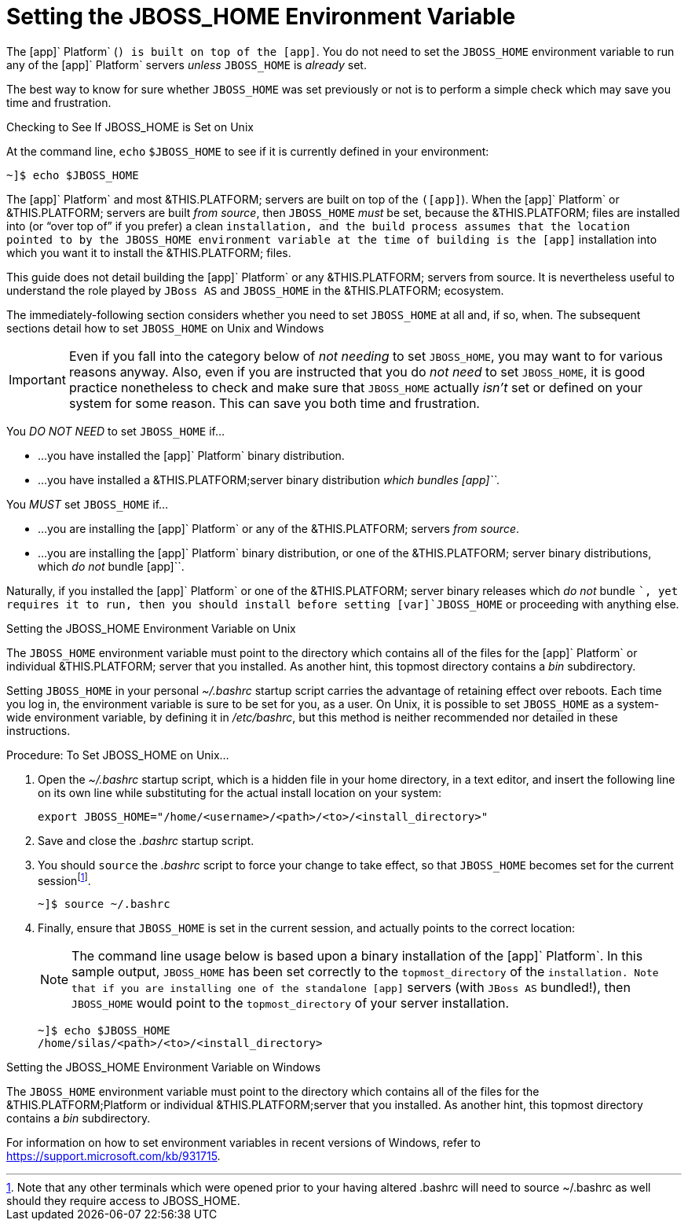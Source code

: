 
:sectnums!:

[appendix]
[[_jboss_home_setup]]
= Setting the JBOSS_HOME Environment Variable

The [app]` Platform` ([app]``) is built on top of the [app]``.
You do not need to set the [var]`JBOSS_HOME` environment variable to run any of the [app]` Platform` servers _unless_ [var]`JBOSS_HOME` is _already_ set. 

The best way to know for sure whether [var]`JBOSS_HOME` was set previously or not is to perform a simple check which may save you time and frustration.

.Checking to See If JBOSS_HOME is Set on Unix
At the command line, `echo`			`$JBOSS_HOME` to see if it is currently defined in your environment:

----
~]$ echo $JBOSS_HOME
----

The [app]` Platform` and most &THIS.PLATFORM; servers are built on top of the [app]`` ([app]``). When the [app]` Platform` or &THIS.PLATFORM; servers are built _from source_, then [var]`JBOSS_HOME` _must_ be set, because the &THIS.PLATFORM; files are installed into (or "`over top of`" if you prefer) a clean [app]`` installation, and the build process assumes that the location pointed to by the [var]`JBOSS_HOME` environment variable at the time of building is the [app]`` installation into which you want it to install the &THIS.PLATFORM; files. 

This guide does not detail building the [app]` Platform` or any &THIS.PLATFORM; servers from source.
It is nevertheless useful to understand the role played by [app]`JBoss AS` and [var]`JBOSS_HOME` in the &THIS.PLATFORM; ecosystem.

The immediately-following section considers whether you need to set [var]`JBOSS_HOME` at all and, if so, when.
The subsequent sections detail how to set [var]`JBOSS_HOME` on Unix and Windows 

IMPORTANT: Even if you fall into the category below of _not needing_ to set [var]`JBOSS_HOME`, you may want to for various reasons anyway.
Also, even if you are instructed that you do _not need_ to set [var]`JBOSS_HOME`, it is good practice nonetheless to check and make sure that [var]`JBOSS_HOME` actually _isn't_ set or defined on your system for some reason.
This can save you both time and frustration. 

You _DO NOT NEED_ to set [var]`JBOSS_HOME` if...

* ...you have installed the [app]` Platform` binary distribution. 
* ...you have installed a &THIS.PLATFORM;server binary distribution _which bundles [app]``._			

You _MUST_ set [var]`JBOSS_HOME` if...

* ...you are installing the [app]` Platform` or any of the &THIS.PLATFORM; servers _from source_. 
* ...you are installing the [app]` Platform` binary distribution, or one of the &THIS.PLATFORM; server binary distributions, which _do not_ bundle [app]``. 

Naturally, if you installed the [app]` Platform` or one of the &THIS.PLATFORM; server binary releases which _do not_ bundle [app]``, yet requires it to run, then you should install before setting [var]`JBOSS_HOME` or proceeding with anything else. 

.Setting the JBOSS_HOME Environment Variable on Unix
The [var]`JBOSS_HOME` environment variable must point to the directory which contains all of the files for the [app]` Platform` or individual &THIS.PLATFORM; server that you installed.
As another hint, this topmost directory contains a [path]_bin_ subdirectory. 

Setting [var]`JBOSS_HOME` in your personal [path]_~/.bashrc_ startup script carries the advantage of retaining effect over reboots.
Each time you log in, the environment variable is sure to be set for you, as a user.
On Unix, it is possible to set [var]`JBOSS_HOME` as a system-wide environment variable, by defining it in [path]_/etc/bashrc_, but this method is neither recommended nor detailed in these instructions. 

.Procedure: To Set JBOSS_HOME on Unix...
. Open the [path]_~/.bashrc_ startup script, which is a hidden file in your home directory, in a text editor, and insert the following line on its own line while substituting for the actual install location on your system: 
+
----
export JBOSS_HOME="/home/<username>/<path>/<to>/<install_directory>"
----

. Save and close the [path]_.bashrc_ startup script. 
. You should `source` the [path]_.bashrc_ script to force your change to take effect, so that [var]`JBOSS_HOME` becomes set for the current sessionfootnote:[Note that any other terminals which were opened prior to your having altered .bashrc will need to source
  ~/.bashrc as well should they require access to JBOSS_HOME.]. 
+
----
~]$ source ~/.bashrc
----

. Finally, ensure that [var]`JBOSS_HOME` is set in the current session, and actually points to the correct location: 
+
NOTE: The command line usage below is based upon a binary installation of the [app]` Platform`.
In this sample output, [var]`JBOSS_HOME` has been set correctly to the [replaceable]`topmost_directory` of the [app]`` installation.
Note that if you are installing one of the standalone [app]`` servers (with [app]`JBoss AS` bundled!), then [var]`JBOSS_HOME` would point to the [replaceable]`topmost_directory` of your server installation. 
+
----
~]$ echo $JBOSS_HOME
/home/silas/<path>/<to>/<install_directory>
----


.Setting the JBOSS_HOME Environment Variable on Windows
The [var]`JBOSS_HOME` environment variable must point to the directory which contains all of the files for the &THIS.PLATFORM;Platform or individual &THIS.PLATFORM;server that you installed.
As another hint, this topmost directory contains a [path]_bin_ subdirectory. 

For information on how to set environment variables in recent versions of Windows, refer to https://support.microsoft.com/kb/931715. 

:sectnums: